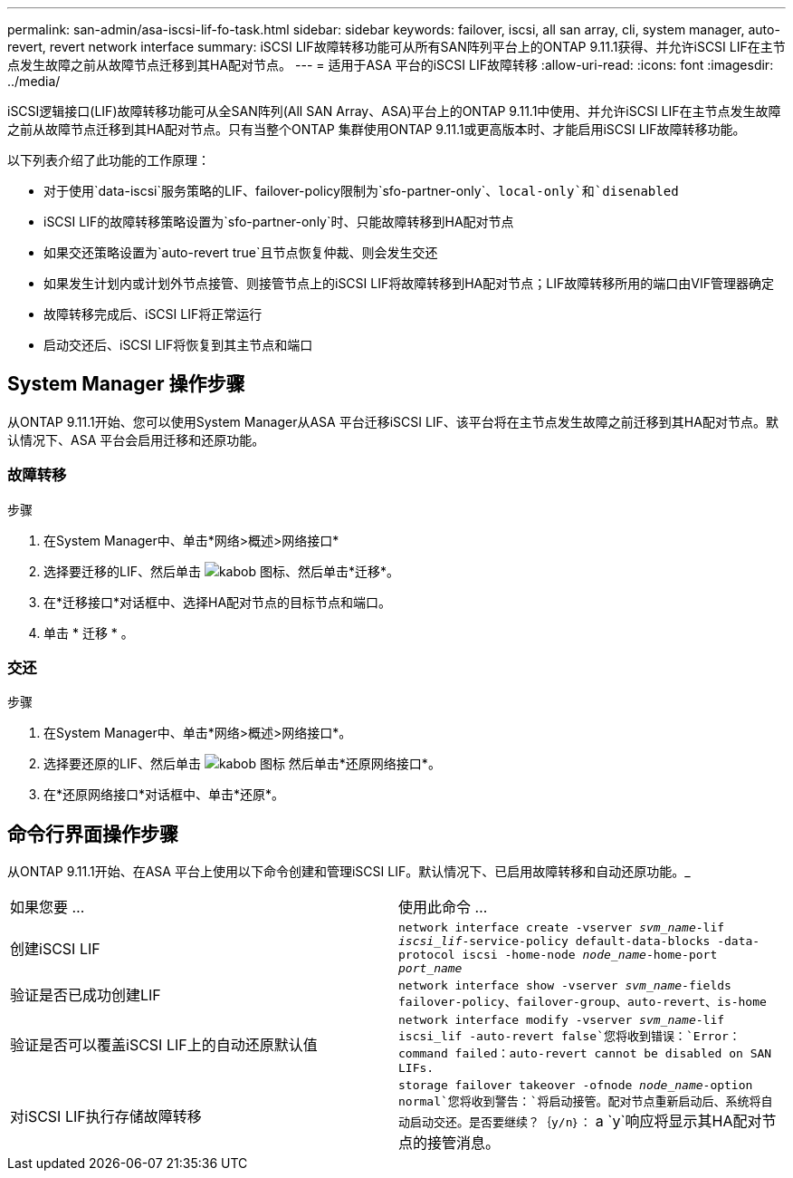 ---
permalink: san-admin/asa-iscsi-lif-fo-task.html 
sidebar: sidebar 
keywords: failover, iscsi, all san array, cli, system manager, auto-revert, revert network interface 
summary: iSCSI LIF故障转移功能可从所有SAN阵列平台上的ONTAP 9.11.1获得、并允许iSCSI LIF在主节点发生故障之前从故障节点迁移到其HA配对节点。 
---
= 适用于ASA 平台的iSCSI LIF故障转移
:allow-uri-read: 
:icons: font
:imagesdir: ../media/


[role="lead"]
iSCSI逻辑接口(LIF)故障转移功能可从全SAN阵列(All SAN Array、ASA)平台上的ONTAP 9.11.1中使用、并允许iSCSI LIF在主节点发生故障之前从故障节点迁移到其HA配对节点。只有当整个ONTAP 集群使用ONTAP 9.11.1或更高版本时、才能启用iSCSI LIF故障转移功能。

以下列表介绍了此功能的工作原理：

* 对于使用`data-iscsi`服务策略的LIF、failover-policy限制为`sfo-partner-only`、`local-only`和`disenabled`
* iSCSI LIF的故障转移策略设置为`sfo-partner-only`时、只能故障转移到HA配对节点
* 如果交还策略设置为`auto-revert true`且节点恢复仲裁、则会发生交还
* 如果发生计划内或计划外节点接管、则接管节点上的iSCSI LIF将故障转移到HA配对节点；LIF故障转移所用的端口由VIF管理器确定
* 故障转移完成后、iSCSI LIF将正常运行
* 启动交还后、iSCSI LIF将恢复到其主节点和端口




== System Manager 操作步骤

从ONTAP 9.11.1开始、您可以使用System Manager从ASA 平台迁移iSCSI LIF、该平台将在主节点发生故障之前迁移到其HA配对节点。默认情况下、ASA 平台会启用迁移和还原功能。



=== 故障转移

.步骤
. 在System Manager中、单击*网络>概述>网络接口*
. 选择要迁移的LIF、然后单击 image:icon_kabob.gif["kabob 图标"]、然后单击*迁移*。
. 在*迁移接口*对话框中、选择HA配对节点的目标节点和端口。
. 单击 * 迁移 * 。




=== 交还

.步骤
. 在System Manager中、单击*网络>概述>网络接口*。
. 选择要还原的LIF、然后单击 image:icon_kabob.gif["kabob 图标"] 然后单击*还原网络接口*。
. 在*还原网络接口*对话框中、单击*还原*。




== 命令行界面操作步骤

从ONTAP 9.11.1开始、在ASA 平台上使用以下命令创建和管理iSCSI LIF。默认情况下、已启用故障转移和自动还原功能。_

|===


| 如果您要 ... | 使用此命令 ... 


| 创建iSCSI LIF | `network interface create -vserver _svm_name_-lif _iscsi_lif_-service-policy default-data-blocks -data-protocol iscsi -home-node _node_name_-home-port _port_name_` 


| 验证是否已成功创建LIF | `network interface show -vserver _svm_name_-fields failover-policy、failover-group、auto-revert、is-home` 


| 验证是否可以覆盖iSCSI LIF上的自动还原默认值 | `network interface modify -vserver _svm_name_-lif iscsi_lif -auto-revert false`您将收到错误：`Error：command failed：auto-revert cannot be disabled on SAN LIFs.` 


| 对iSCSI LIF执行存储故障转移 | `storage failover takeover -ofnode _node_name_-option normal`您将收到警告：`将启动接管。配对节点重新启动后、系统将自动启动交还。是否要继续？｛y/n｝：` a `y`响应将显示其HA配对节点的接管消息。 
|===